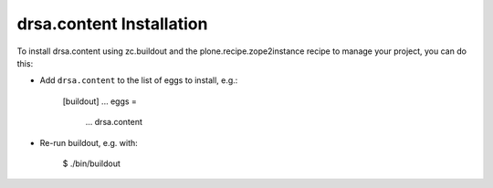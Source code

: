 drsa.content Installation
-------------------------

To install drsa.content using zc.buildout and the plone.recipe.zope2instance
recipe to manage your project, you can do this:

* Add ``drsa.content`` to the list of eggs to install, e.g.:

    [buildout]
    ...
    eggs =
        ...
        drsa.content

* Re-run buildout, e.g. with:

    $ ./bin/buildout

